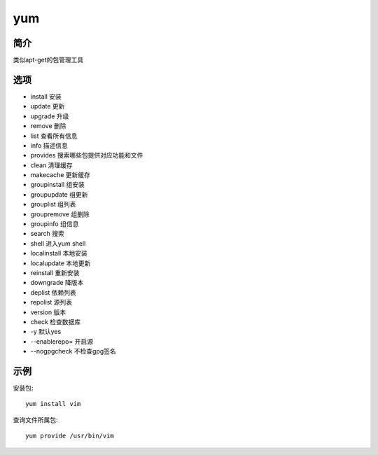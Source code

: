 yum
=====================================

简介
^^^^
类似apt-get的包管理工具

选项
^^^^

* install 安装
* update 更新
* upgrade 升级
* remove 删除
* list 查看所有信息
* info 描述信息
* provides 搜索哪些包提供对应功能和文件
* clean 清理缓存
* makecache 更新缓存
* groupinstall 组安装
* groupupdate 组更新
* grouplist 组列表
* groupremove 组删除
* groupinfo 组信息
* search 搜索
* shell 进入yum shell
* localinstall 本地安装
* localupdate 本地更新
* reinstall 重新安装
* downgrade 降版本
* deplist 依赖列表
* repolist 源列表
* version 版本
* check 检查数据库
* -y 默认yes
* --enablerepo= 开启源
* --nogpgcheck 不检查gpg签名

示例
^^^^

安装包::

    yum install vim

查询文件所属包::

    yum provide /usr/bin/vim
